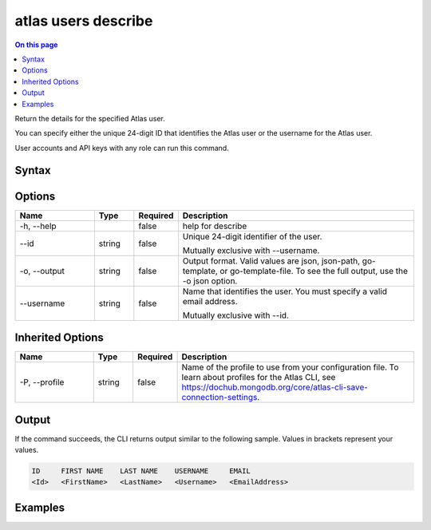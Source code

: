 .. _atlas-users-describe:

====================
atlas users describe
====================

.. default-domain:: mongodb

.. contents:: On this page
   :local:
   :backlinks: none
   :depth: 1
   :class: singlecol

Return the details for the specified Atlas user.

You can specify either the unique 24-digit ID that identifies the Atlas user or the username for the Atlas user.
		
User accounts and API keys with any role can run this command.

Syntax
------

.. code-block::
   :caption: Command Syntax

   atlas users describe [options]

.. Code end marker, please don't delete this comment

Options
-------

.. list-table::
   :header-rows: 1
   :widths: 20 10 10 60

   * - Name
     - Type
     - Required
     - Description
   * - -h, --help
     - 
     - false
     - help for describe
   * - --id
     - string
     - false
     - Unique 24-digit identifier of the user.

       Mutually exclusive with --username.
   * - -o, --output
     - string
     - false
     - Output format. Valid values are json, json-path, go-template, or go-template-file. To see the full output, use the -o json option.
   * - --username
     - string
     - false
     - Name that identifies the user. You must specify a valid email address.

       Mutually exclusive with --id.

Inherited Options
-----------------

.. list-table::
   :header-rows: 1
   :widths: 20 10 10 60

   * - Name
     - Type
     - Required
     - Description
   * - -P, --profile
     - string
     - false
     - Name of the profile to use from your configuration file. To learn about profiles for the Atlas CLI, see `https://dochub.mongodb.org/core/atlas-cli-save-connection-settings <https://dochub.mongodb.org/core/atlas-cli-save-connection-settings>`__.

Output
------

If the command succeeds, the CLI returns output similar to the following sample. Values in brackets represent your values.

.. code-block::

   ID     FIRST NAME    LAST NAME    USERNAME     EMAIL
   <Id>   <FirstName>   <LastName>   <Username>   <EmailAddress>
   

Examples
--------

.. code-block::
   :copyable: false

   # Return the JSON-formatted details for the Atlas user with the ID 5dd56c847a3e5a1f363d424d:
   atlas users describe --id 5dd56c847a3e5a1f363d424d --output json
   
   
.. code-block::
   :copyable: false

   # Return the JSON-formatted details for the Atlas user with the username myUser:
   atlas users describe --username myUser --output json
